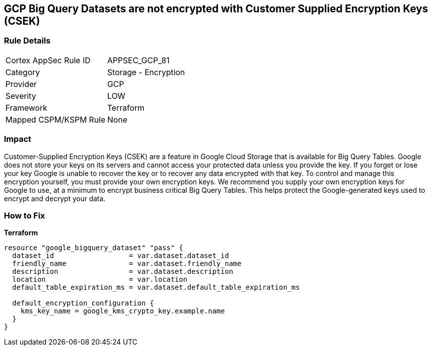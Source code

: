 == GCP Big Query Datasets are not encrypted with Customer Supplied Encryption Keys (CSEK)


=== Rule Details

[cols="1,2"]
|===
|Cortex AppSec Rule ID |APPSEC_GCP_81
|Category |Storage - Encryption
|Provider |GCP
|Severity |LOW
|Framework |Terraform
|Mapped CSPM/KSPM Rule |None
|===


=== Impact
Customer-Supplied Encryption Keys (CSEK) are a feature in Google Cloud Storage that is available for Big Query Tables.
Google does not store your keys on its servers and cannot access your protected data unless you provide the key.
If you forget or lose your key Google is unable to recover the key or to recover any data encrypted with that key.
To control and manage this encryption yourself, you must provide your own encryption keys.
We recommend you supply your own encryption keys for Google to use, at a minimum to encrypt business critical Big Query Tables.
This helps protect the Google-generated keys used to encrypt and decrypt your data.

=== How to Fix


*Terraform* 




[source,go]
----
resource "google_bigquery_dataset" "pass" {
  dataset_id                  = var.dataset.dataset_id
  friendly_name               = var.dataset.friendly_name
  description                 = var.dataset.description
  location                    = var.location
  default_table_expiration_ms = var.dataset.default_table_expiration_ms

  default_encryption_configuration {
    kms_key_name = google_kms_crypto_key.example.name
  }
}
----

